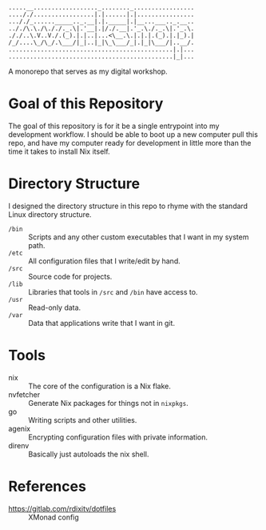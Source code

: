 #+begin_src
.....__.................._........_.................
...././.................|.|......|.|................
..././_......_____.._.__|.|._____|.|__...___.._.__..
.././\.\./\././._.\|.'__|.|/./.__|.'_.\./._.\|.'_.\.
././..\.V..V./.(_).|.|..|...<\__.\.|.|.|.(_).|.|_).|
/_/....\_/\_/.\___/|_|..|_|\_\___/_|.|_|\___/|..__/.
..............................................|.|...
..............................................|_|...
#+end_src

[[https://builtwithnix.org][https://builtwithnix.org/badge.svg]]

A monorepo that serves as my digital workshop.

* Goal of this Repository
The goal of this repository is for it be a single entrypoint into my development workflow. I should be able to boot up a new computer pull this repo, and have my computer ready for development in little more than the time it takes to install Nix itself.

* Directory Structure
I designed the directory structure in this repo to rhyme with the standard Linux directory structure.

- ~/bin~ :: Scripts and any other custom executables that I want in my system path.
- ~/etc~ :: All configuration files that I write/edit by hand.
- ~/src~ :: Source code for projects.
- ~/lib~ :: Libraries that tools in ~/src~ and ~/bin~ have access to.
- ~/usr~ :: Read-only data.
- ~/var~ :: Data that applications write that I want in git.

* Tools
- nix :: The core of the configuration is a Nix flake.
- nvfetcher :: Generate Nix packages for things not in =nixpkgs=.
- go :: Writing scripts and other utilities.
- agenix :: Encrypting configuration files with private information.
- direnv :: Basically just autoloads the nix shell.
* References
- https://gitlab.com/rdixitv/dotfiles :: XMonad config

